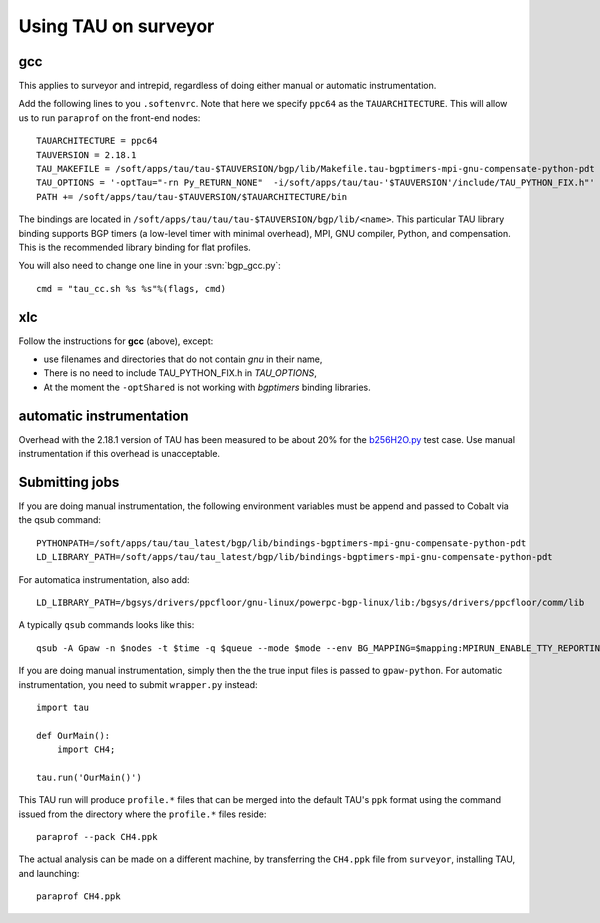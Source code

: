 .. _using_TAU_on_surveyor:

=====================
Using TAU on surveyor
=====================

gcc
===

This applies to surveyor and intrepid, regardless of doing either
manual or automatic instrumentation.

Add the following lines to you ``.softenvrc``. Note that here we specify
``ppc64`` as the ``TAUARCHITECTURE``. This will allow us to run
``paraprof`` on the front-end nodes::

  TAUARCHITECTURE = ppc64
  TAUVERSION = 2.18.1
  TAU_MAKEFILE = /soft/apps/tau/tau-$TAUVERSION/bgp/lib/Makefile.tau-bgptimers-mpi-gnu-compensate-python-pdt
  TAU_OPTIONS = '-optTau="-rn Py_RETURN_NONE"  -i/soft/apps/tau/tau-'$TAUVERSION'/include/TAU_PYTHON_FIX.h"'
  PATH += /soft/apps/tau/tau-$TAUVERSION/$TAUARCHITECTURE/bin

The bindings are located in
``/soft/apps/tau/tau/tau-$TAUVERSION/bgp/lib/<name>``.  This particular TAU library binding supports BGP timers (a low-level
timer with minimal overhead), MPI, GNU compiler, Python, and compensation. This is the recommended library binding for
flat profiles.

You will also need to change one line in your :svn:`bgp_gcc.py`::

  cmd = "tau_cc.sh %s %s"%(flags, cmd)
  
xlc
===

Follow the instructions for **gcc** (above), except:

* use filenames and directories that do not contain *gnu* in their name,
* There is no need to include TAU_PYTHON_FIX.h in *TAU_OPTIONS*,
* At the moment the ``-optShared`` is not working with *bgptimers* binding libraries.


automatic instrumentation
==========================

Overhead with the 2.18.1 version of TAU has been measured to be about
20% for the `b256H2O.py
<https://svn.fysik.dtu.dk/projects/gpaw/doc/devel/256H2O/b256H2O.py>`_
test case. Use manual instrumentation if this overhead is unacceptable.

Submitting jobs
==================

If you are doing manual instrumentation, the following environment variables must be append and passed to Cobalt via the qsub command::

  PYTHONPATH=/soft/apps/tau/tau_latest/bgp/lib/bindings-bgptimers-mpi-gnu-compensate-python-pdt
  LD_LIBRARY_PATH=/soft/apps/tau/tau_latest/bgp/lib/bindings-bgptimers-mpi-gnu-compensate-python-pdt

For automatica instrumentation, also add::

  LD_LIBRARY_PATH=/bgsys/drivers/ppcfloor/gnu-linux/powerpc-bgp-linux/lib:/bgsys/drivers/ppcfloor/comm/lib  

A typically ``qsub`` commands looks like this::

  qsub -A Gpaw -n $nodes -t $time -q $queue --mode $mode --env BG_MAPPING=$mapping:MPIRUN_ENABLE_TTY_REPORTING=0:OMP_NUM_THREADS=1:GPAW_SETUP_PATH=$GPAW_SETUP_PATH:PYTHONPATH=/home/naromero/ase:/home/naromero/gpaw-tau:/soft/apps/tau/tau_latest/bgp/lib/bindings-bgptimers-mpi-gnu-compensate-python-pdt:$PYTHONPATH:LD_LIBRARY_PATH=/bgsys/drivers/ppcfloor/gnu-linux/powerpc-bgp-linux/lib:/bgsys/drivers/ppcfloor/comm/lib:/soft/apps/tau/tau_latest/bgp/lib/bindings-bgptimers-mpi-gnu-compensate-python-pdt:$LD_LIBRARY_PATH /home/naromero/gpaw-tau/build/bin.linux-ppc64-2.5/gpaw-python ./$input --sl_inverse_cholesky=4,4,64,4 --sl_diagonalize=4,4,64,4 --domain-decomposition=4,4,4 

If you are doing manual instrumentation, simply then the the true input files is passed to ``gpaw-python``. For automatic instrumentation, you need to submit ``wrapper.py`` instead::

  import tau

  def OurMain():
      import CH4;

  tau.run('OurMain()')

This TAU run will produce ``profile.*`` files that can be merged into
the default TAU's ``ppk`` format using the command issued from the directory
where the ``profile.*`` files reside::

 paraprof --pack CH4.ppk

The actual analysis can be made on a different machine, by transferring
the ``CH4.ppk`` file from ``surveyor``, installing TAU, and launching::

 paraprof CH4.ppk
